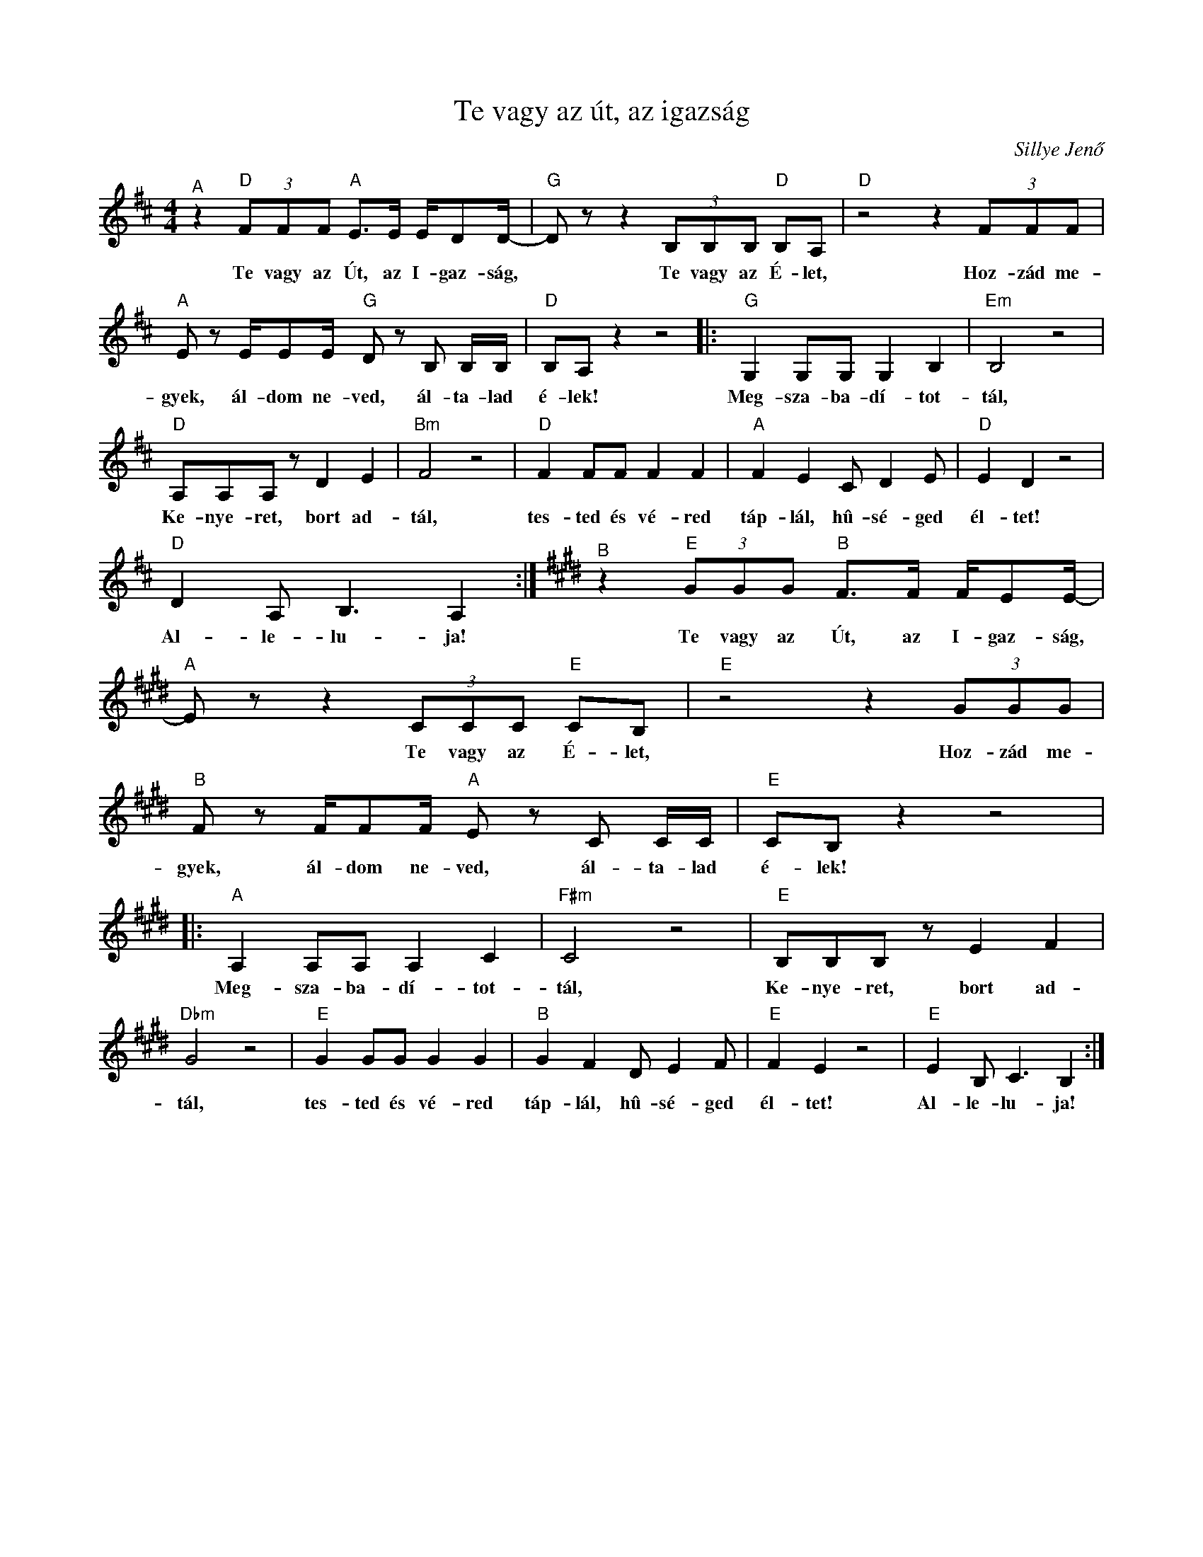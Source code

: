 X:1
T:Te vagy az út, az igazság
C:Sillye Jenő
Z:Public Domain
L:1/8
M:4/4
K:D
V:1 treble 
%%MIDI program 0
V:1
"^A" z2"D" (3FFF"A" E>E E/DD/- |"G" D z z2 (3B,B,B,"D" B,A, |"D" z4 z2 (3FFF | %3
w: Te vagy az Út, az I- gaz- ság,|* Te vagy az É- let,|Hoz- zád me-|
"A" E z E/EE/"G" D z B, B,/B,/ |"D" B,A, z2 z4 |:"G" G,2 G,G, G,2 B,2 |"Em" B,4 z4 | %7
w: gyek, ál- dom ne- ved, ál- ta- lad|é- lek!|Meg- sza- ba- dí- tot-|tál,|
"D" A,A,A, z D2 E2 |"Bm" F4 z4 |"D" F2 FF F2 F2 |"A" F2 E2 C D2 E |"D" E2 D2 z4 | %12
w: Ke- nye- ret, bort ad-|tál,|tes- ted és vé- red|táp- lál, hû- sé- ged|él- tet!|
"D" D2 A, B,3 A,2 :|[K:E]"^B" z2"E" (3GGG"B" F>F F/EE/- |"A" E z z2 (3CCC"E" CB, |"E" z4 z2 (3GGG | %16
w: Al- le- lu- ja!|Te vagy az Út, az I- gaz- ság,|* Te vagy az É- let,|Hoz- zád me-|
"B" F z F/FF/"A" E z C C/C/ |"E" CB, z2 z4 |:"A" A,2 A,A, A,2 C2 |"F#m" C4 z4 |"E" B,B,B, z E2 F2 | %21
w: gyek, ál- dom ne- ved, ál- ta- lad|é- lek!|Meg- sza- ba- dí- tot-|tál,|Ke- nye- ret, bort ad-|
"Dbm" G4 z4 |"E" G2 GG G2 G2 |"B" G2 F2 D E2 F |"E" F2 E2 z4 |"E" E2 B, C3 B,2 :| %26
w: tál,|tes- ted és vé- red|táp- lál, hû- sé- ged|él- tet!|Al- le- lu- ja!|

